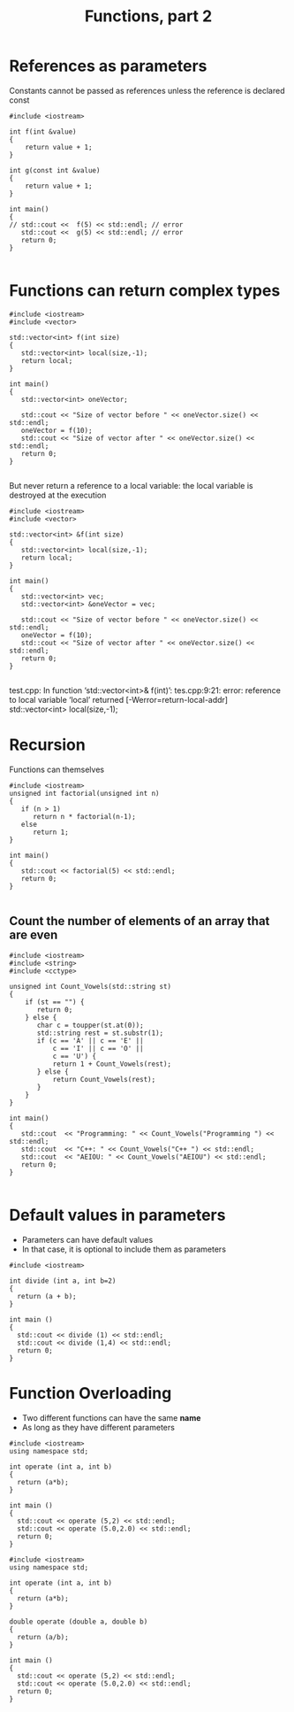 #+STARTUP: showall
#+STARTUP: lognotestate
#+TAGS:
#+SEQ_TODO: TODO STARTED DONE DEFERRED CANCELLED | WAITING DELEGATED APPT
#+DRAWERS: HIDDEN STATE
#+TITLE: Functions, part 2
#+CATEGORY: 
#+PROPERTY: header-args:sql             :engine postgresql  :exports both :cmdline csc370
#+PROPERTY: header-args:sqlite          :db /path/to/db  :colnames yes
#+PROPERTY: header-args:C++             :results output :flags -std=c++14 -Wall --pedantic -Werror
#+PROPERTY: header-args:R               :results output  :colnames yes


* References as parameters

Constants cannot be passed as references unless the reference is declared const

#+BEGIN_SRC C++ :main no :flags -std=c++14 -Wall --pedantic -Werror :results output :exports both
#include <iostream>

int f(int &value) 
{  
    return value + 1;
}

int g(const int &value) 
{  
    return value + 1;
}

int main()
{
// std::cout <<  f(5) << std::endl; // error
   std::cout <<  g(5) << std::endl; // error
   return 0;
}

#+END_SRC

#+RESULTS:
#+begin_example
6
#+end_example


* Functions can return complex types

#+BEGIN_SRC C++ :main no :flags -std=c++14 -Wall --pedantic -Werror :results output
#include <iostream>
#include <vector>

std::vector<int> f(int size)
{
   std::vector<int> local(size,-1);
   return local;
}

int main()
{
   std::vector<int> oneVector;

   std::cout << "Size of vector before " << oneVector.size() << std::endl;
   oneVector = f(10);
   std::cout << "Size of vector after " << oneVector.size() << std::endl;
   return 0;
}

#+END_SRC

#+RESULTS:
#+begin_example
Size of vector before 0
Size of vector after 10
#+end_example

But never return a reference to a local variable: the local variable is destroyed
at the execution

#+BEGIN_SRC C++ :main no :flags -std=c++14 -Wall --pedantic -Werror :results output
#include <iostream>
#include <vector>

std::vector<int> &f(int size)
{
   std::vector<int> local(size,-1);
   return local;
}

int main()
{
   std::vector<int> vec;
   std::vector<int> &oneVector = vec;

   std::cout << "Size of vector before " << oneVector.size() << std::endl;
   oneVector = f(10);
   std::cout << "Size of vector after " << oneVector.size() << std::endl;
   return 0;
}

#+END_SRC

#+RESULTS:

test.cpp: In function ‘std::vector<int>& f(int)’:
tes.cpp:9:21: error: reference to local variable ‘local’ returned [-Werror=return-local-addr]
    std::vector<int> local(size,-1);


* Recursion

Functions can themselves

#+BEGIN_SRC C++ :main no :flags -std=c++14 -Wall --pedantic -Werror :results output
#include <iostream>
unsigned int factorial(unsigned int n) 
{
   if (n > 1) 
      return n * factorial(n-1);
   else
      return 1;
}

int main()
{
   std::cout << factorial(5) << std::endl;
   return 0;
}

#+END_SRC

#+RESULTS:
#+begin_example
120
#+end_example

** Count the number of elements of an array that are even

#+BEGIN_SRC C++ :main no :flags -std=c++14 -Wall --pedantic -Werror :results output :exports both
#include <iostream>
#include <string>
#include <cctype>

unsigned int Count_Vowels(std::string st)
{
    if (st == "") {
       return 0;
    } else {
       char c = toupper(st.at(0));
       std::string rest = st.substr(1);
       if (c == 'A' || c == 'E' || 
           c == 'I' || c == 'O' ||
           c == 'U') { 
           return 1 + Count_Vowels(rest);
       } else {
           return Count_Vowels(rest);
       }
    }
}

int main()
{
   std::cout  << "Programming: " << Count_Vowels("Programming ") << std::endl;
   std::cout  << "C++: " << Count_Vowels("C++ ") << std::endl;
   std::cout  << "AEIOU: " << Count_Vowels("AEIOU") << std::endl;
   return 0;
}

#+END_SRC

#+RESULTS:
#+begin_example
Programming: 3
C++: 0
AEIOU: 5
#+end_example

* Default values in parameters

- Parameters can have default values
- In that case, it is optional to include them as parameters

#+BEGIN_SRC C++ :main no :flags -std=c++14 -Wall --pedantic -Werror :results output :exports both
#include <iostream>

int divide (int a, int b=2)
{
  return (a + b);
}

int main ()
{
  std::cout << divide (1) << std::endl;
  std::cout << divide (1,4) << std::endl;
  return 0;
}
#+END_SRC

#+RESULTS:
#+begin_example
3
5
#+end_example

* Function Overloading

- Two different functions can have the same *name*
- As long as they have different parameters


#+BEGIN_SRC C++ :main no :flags -std=c++14 -Wall --pedantic -Werror :results output :exports both
#include <iostream>
using namespace std;

int operate (int a, int b)
{
  return (a*b);
}

int main ()
{
  std::cout << operate (5,2) << std::endl;
  std::cout << operate (5.0,2.0) << std::endl;
  return 0;
}
#+END_SRC

#+RESULTS:
#+begin_example
10
10
#+end_example


#+BEGIN_SRC C++ :main no :flags -std=c++14 -Wall --pedantic -Werror :results output :exports both
#include <iostream>
using namespace std;

int operate (int a, int b)
{
  return (a*b);
}

double operate (double a, double b)
{
  return (a/b);
}

int main ()
{
  std::cout << operate (5,2) << std::endl;
  std::cout << operate (5.0,2.0) << std::endl;
  return 0;
}
#+END_SRC

#+RESULTS:



